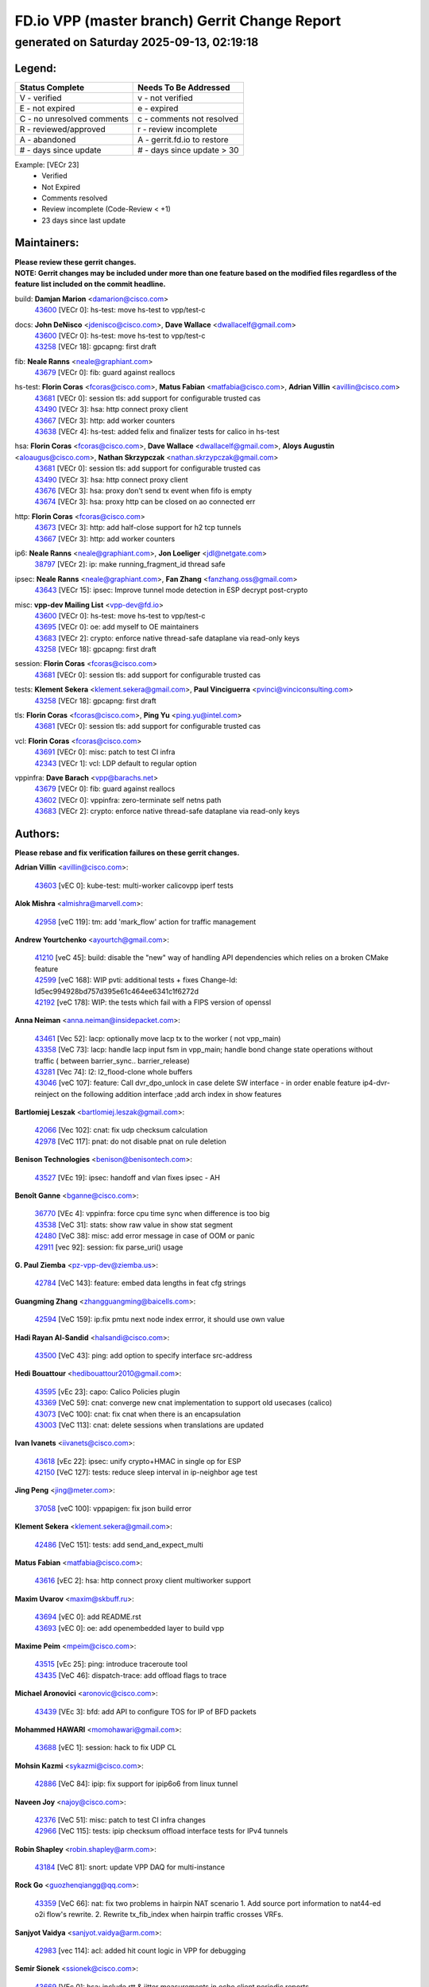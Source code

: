 
==============================================
FD.io VPP (master branch) Gerrit Change Report
==============================================
--------------------------------------------
generated on Saturday 2025-09-13, 02:19:18
--------------------------------------------


Legend:
-------
========================== ===========================
Status Complete            Needs To Be Addressed
========================== ===========================
V - verified               v - not verified
E - not expired            e - expired
C - no unresolved comments c - comments not resolved
R - reviewed/approved      r - review incomplete
A - abandoned              A - gerrit.fd.io to restore
# - days since update      # - days since update > 30
========================== ===========================

Example: [VECr 23]
    - Verified
    - Not Expired
    - Comments resolved
    - Review incomplete (Code-Review < +1)
    - 23 days since last update


Maintainers:
------------
| **Please review these gerrit changes.**

| **NOTE: Gerrit changes may be included under more than one feature based on the modified files regardless of the feature list included on the commit headline.**

build: **Damjan Marion** <damarion@cisco.com>
  | `43600 <https:////gerrit.fd.io/r/c/vpp/+/43600>`_ [VECr 0]: hs-test: move hs-test to vpp/test-c

docs: **John DeNisco** <jdenisco@cisco.com>, **Dave Wallace** <dwallacelf@gmail.com>
  | `43600 <https:////gerrit.fd.io/r/c/vpp/+/43600>`_ [VECr 0]: hs-test: move hs-test to vpp/test-c
  | `43258 <https:////gerrit.fd.io/r/c/vpp/+/43258>`_ [VECr 18]: gpcapng: first draft

fib: **Neale Ranns** <neale@graphiant.com>
  | `43679 <https:////gerrit.fd.io/r/c/vpp/+/43679>`_ [VECr 0]: fib: guard against reallocs

hs-test: **Florin Coras** <fcoras@cisco.com>, **Matus Fabian** <matfabia@cisco.com>, **Adrian Villin** <avillin@cisco.com>
  | `43681 <https:////gerrit.fd.io/r/c/vpp/+/43681>`_ [VECr 0]: session tls: add support for configurable trusted cas
  | `43490 <https:////gerrit.fd.io/r/c/vpp/+/43490>`_ [VECr 3]: hsa: http connect proxy client
  | `43667 <https:////gerrit.fd.io/r/c/vpp/+/43667>`_ [VECr 3]: http: add worker counters
  | `43638 <https:////gerrit.fd.io/r/c/vpp/+/43638>`_ [VECr 4]: hs-test: added felix and finalizer tests for calico in hs-test

hsa: **Florin Coras** <fcoras@cisco.com>, **Dave Wallace** <dwallacelf@gmail.com>, **Aloys Augustin** <aloaugus@cisco.com>, **Nathan Skrzypczak** <nathan.skrzypczak@gmail.com>
  | `43681 <https:////gerrit.fd.io/r/c/vpp/+/43681>`_ [VECr 0]: session tls: add support for configurable trusted cas
  | `43490 <https:////gerrit.fd.io/r/c/vpp/+/43490>`_ [VECr 3]: hsa: http connect proxy client
  | `43676 <https:////gerrit.fd.io/r/c/vpp/+/43676>`_ [VECr 3]: hsa: proxy don't send tx event when fifo is empty
  | `43674 <https:////gerrit.fd.io/r/c/vpp/+/43674>`_ [VECr 3]: hsa: proxy http can be closed on ao connected err

http: **Florin Coras** <fcoras@cisco.com>
  | `43673 <https:////gerrit.fd.io/r/c/vpp/+/43673>`_ [VECr 3]: http: add half-close support for h2 tcp tunnels
  | `43667 <https:////gerrit.fd.io/r/c/vpp/+/43667>`_ [VECr 3]: http: add worker counters

ip6: **Neale Ranns** <neale@graphiant.com>, **Jon Loeliger** <jdl@netgate.com>
  | `38797 <https:////gerrit.fd.io/r/c/vpp/+/38797>`_ [VECr 2]: ip: make running_fragment_id thread safe

ipsec: **Neale Ranns** <neale@graphiant.com>, **Fan Zhang** <fanzhang.oss@gmail.com>
  | `43643 <https:////gerrit.fd.io/r/c/vpp/+/43643>`_ [VECr 15]: ipsec: Improve tunnel mode detection in ESP decrypt post-crypto

misc: **vpp-dev Mailing List** <vpp-dev@fd.io>
  | `43600 <https:////gerrit.fd.io/r/c/vpp/+/43600>`_ [VECr 0]: hs-test: move hs-test to vpp/test-c
  | `43695 <https:////gerrit.fd.io/r/c/vpp/+/43695>`_ [VECr 0]: oe: add myself to OE maintainers
  | `43683 <https:////gerrit.fd.io/r/c/vpp/+/43683>`_ [VECr 2]: crypto: enforce native thread-safe dataplane via read-only keys
  | `43258 <https:////gerrit.fd.io/r/c/vpp/+/43258>`_ [VECr 18]: gpcapng: first draft

session: **Florin Coras** <fcoras@cisco.com>
  | `43681 <https:////gerrit.fd.io/r/c/vpp/+/43681>`_ [VECr 0]: session tls: add support for configurable trusted cas

tests: **Klement Sekera** <klement.sekera@gmail.com>, **Paul Vinciguerra** <pvinci@vinciconsulting.com>
  | `43258 <https:////gerrit.fd.io/r/c/vpp/+/43258>`_ [VECr 18]: gpcapng: first draft

tls: **Florin Coras** <fcoras@cisco.com>, **Ping Yu** <ping.yu@intel.com>
  | `43681 <https:////gerrit.fd.io/r/c/vpp/+/43681>`_ [VECr 0]: session tls: add support for configurable trusted cas

vcl: **Florin Coras** <fcoras@cisco.com>
  | `43691 <https:////gerrit.fd.io/r/c/vpp/+/43691>`_ [VECr 0]: misc: patch to test CI infra
  | `42343 <https:////gerrit.fd.io/r/c/vpp/+/42343>`_ [VECr 1]: vcl: LDP default to regular option

vppinfra: **Dave Barach** <vpp@barachs.net>
  | `43679 <https:////gerrit.fd.io/r/c/vpp/+/43679>`_ [VECr 0]: fib: guard against reallocs
  | `43602 <https:////gerrit.fd.io/r/c/vpp/+/43602>`_ [VECr 0]: vppinfra: zero-terminate self netns path
  | `43683 <https:////gerrit.fd.io/r/c/vpp/+/43683>`_ [VECr 2]: crypto: enforce native thread-safe dataplane via read-only keys

Authors:
--------
**Please rebase and fix verification failures on these gerrit changes.**

**Adrian Villin** <avillin@cisco.com>:

  | `43603 <https:////gerrit.fd.io/r/c/vpp/+/43603>`_ [vEC 0]: kube-test: multi-worker calicovpp iperf tests

**Alok Mishra** <almishra@marvell.com>:

  | `42958 <https:////gerrit.fd.io/r/c/vpp/+/42958>`_ [veC 119]: tm: add 'mark_flow' action for traffic management

**Andrew Yourtchenko** <ayourtch@gmail.com>:

  | `41210 <https:////gerrit.fd.io/r/c/vpp/+/41210>`_ [veC 45]: build: disable the "new" way of handling API dependencies which relies on a broken CMake feature
  | `42599 <https:////gerrit.fd.io/r/c/vpp/+/42599>`_ [veC 168]: WIP pvti: additional tests + fixes Change-Id: Id5ec994928bd757d395e61c464ee6341c1f6272d
  | `42192 <https:////gerrit.fd.io/r/c/vpp/+/42192>`_ [veC 178]: WIP: the tests which fail with a FIPS version of openssl

**Anna Neiman** <anna.neiman@insidepacket.com>:

  | `43461 <https:////gerrit.fd.io/r/c/vpp/+/43461>`_ [Vec 52]: lacp: optionally move lacp tx to the worker ( not vpp_main)
  | `43358 <https:////gerrit.fd.io/r/c/vpp/+/43358>`_ [VeC 73]: lacp: handle lacp input fsm in vpp_main; handle bond change state operations without traffic ( between barrier_sync..  barrier_release)
  | `43281 <https:////gerrit.fd.io/r/c/vpp/+/43281>`_ [Vec 74]: l2: l2_flood-clone whole buffers
  | `43046 <https:////gerrit.fd.io/r/c/vpp/+/43046>`_ [veC 107]: feature: Call dvr_dpo_unlock in case delete SW interface - in order enable feature ip4-dvr-reinject on the following addition interface ;add arch index in show features

**Bartlomiej Leszak** <bartlomiej.leszak@gmail.com>:

  | `42066 <https:////gerrit.fd.io/r/c/vpp/+/42066>`_ [Vec 102]: cnat: fix udp checksum calculation
  | `42978 <https:////gerrit.fd.io/r/c/vpp/+/42978>`_ [VeC 117]: pnat: do not disable pnat on rule deletion

**Benison Technologies** <benison@benisontech.com>:

  | `43527 <https:////gerrit.fd.io/r/c/vpp/+/43527>`_ [VEc 19]: ipsec: handoff and vlan fixes ipsec - AH

**Benoît Ganne** <bganne@cisco.com>:

  | `36770 <https:////gerrit.fd.io/r/c/vpp/+/36770>`_ [VEc 4]: vppinfra: force cpu time sync when difference is too big
  | `43538 <https:////gerrit.fd.io/r/c/vpp/+/43538>`_ [VeC 31]: stats: show raw value in show stat segment
  | `42480 <https:////gerrit.fd.io/r/c/vpp/+/42480>`_ [VeC 38]: misc: add error message in case of OOM or panic
  | `42911 <https:////gerrit.fd.io/r/c/vpp/+/42911>`_ [vec 92]: session: fix parse_uri() usage

**G. Paul Ziemba** <pz-vpp-dev@ziemba.us>:

  | `42784 <https:////gerrit.fd.io/r/c/vpp/+/42784>`_ [VeC 143]: feature: embed data lengths in feat cfg strings

**Guangming Zhang** <zhangguangming@baicells.com>:

  | `42594 <https:////gerrit.fd.io/r/c/vpp/+/42594>`_ [VeC 159]: ip:fix pmtu next node index errror, it should use own value

**Hadi Rayan Al-Sandid** <halsandi@cisco.com>:

  | `43500 <https:////gerrit.fd.io/r/c/vpp/+/43500>`_ [VeC 43]: ping: add option to specify interface src-address

**Hedi Bouattour** <hedibouattour2010@gmail.com>:

  | `43595 <https:////gerrit.fd.io/r/c/vpp/+/43595>`_ [vEc 23]: capo: Calico Policies plugin
  | `43369 <https:////gerrit.fd.io/r/c/vpp/+/43369>`_ [VeC 59]: cnat: converge new cnat implementation to support old usecases (calico)
  | `43073 <https:////gerrit.fd.io/r/c/vpp/+/43073>`_ [VeC 100]: cnat: fix cnat when there is an encapsulation
  | `43003 <https:////gerrit.fd.io/r/c/vpp/+/43003>`_ [VeC 113]: cnat: delete sessions when translations are updated

**Ivan Ivanets** <iivanets@cisco.com>:

  | `43618 <https:////gerrit.fd.io/r/c/vpp/+/43618>`_ [vEc 22]: ipsec: unify crypto+HMAC in single op for ESP
  | `42150 <https:////gerrit.fd.io/r/c/vpp/+/42150>`_ [VeC 127]: tests: reduce sleep interval in ip-neighbor age test

**Jing Peng** <jing@meter.com>:

  | `37058 <https:////gerrit.fd.io/r/c/vpp/+/37058>`_ [veC 100]: vppapigen: fix json build error

**Klement Sekera** <klement.sekera@gmail.com>:

  | `42486 <https:////gerrit.fd.io/r/c/vpp/+/42486>`_ [VeC 151]: tests: add send_and_expect_multi

**Matus Fabian** <matfabia@cisco.com>:

  | `43616 <https:////gerrit.fd.io/r/c/vpp/+/43616>`_ [vEC 2]: hsa: http connect proxy client multiworker support

**Maxim Uvarov** <maxim@skbuff.ru>:

  | `43694 <https:////gerrit.fd.io/r/c/vpp/+/43694>`_ [vEC 0]: add README.rst
  | `43693 <https:////gerrit.fd.io/r/c/vpp/+/43693>`_ [vEC 0]: oe: add openembedded layer to build vpp

**Maxime Peim** <mpeim@cisco.com>:

  | `43515 <https:////gerrit.fd.io/r/c/vpp/+/43515>`_ [vEc 25]: ping: introduce traceroute tool
  | `43435 <https:////gerrit.fd.io/r/c/vpp/+/43435>`_ [VeC 46]: dispatch-trace: add offload flags to trace

**Michael Aronovici** <aronovic@cisco.com>:

  | `43439 <https:////gerrit.fd.io/r/c/vpp/+/43439>`_ [VEc 3]: bfd: add API to configure TOS for IP of BFD packets

**Mohammed HAWARI** <momohawari@gmail.com>:

  | `43688 <https:////gerrit.fd.io/r/c/vpp/+/43688>`_ [vEC 1]: session: hack to fix UDP CL

**Mohsin Kazmi** <sykazmi@cisco.com>:

  | `42886 <https:////gerrit.fd.io/r/c/vpp/+/42886>`_ [VeC 84]: ipip: fix support for ipip6o6 from linux tunnel

**Naveen Joy** <najoy@cisco.com>:

  | `42376 <https:////gerrit.fd.io/r/c/vpp/+/42376>`_ [VeC 51]: misc: patch to test CI infra changes
  | `42966 <https:////gerrit.fd.io/r/c/vpp/+/42966>`_ [VeC 115]: tests: ipip checksum offload interface tests for IPv4 tunnels

**Robin Shapley** <robin.shapley@arm.com>:

  | `43184 <https:////gerrit.fd.io/r/c/vpp/+/43184>`_ [VeC 81]: snort: update VPP DAQ for multi-instance

**Rock Go** <guozhenqiangg@qq.com>:

  | `43359 <https:////gerrit.fd.io/r/c/vpp/+/43359>`_ [VeC 66]: nat: fix two problems in hairpin NAT scenario 1. Add source port information to nat44-ed o2i flow's rewrite. 2. Rewrite tx_fib_index when hairpin traffic crosses VRFs.

**Sanjyot Vaidya** <sanjyot.vaidya@arm.com>:

  | `42983 <https:////gerrit.fd.io/r/c/vpp/+/42983>`_ [vec 114]: acl: added hit count logic in VPP for debugging

**Semir Sionek** <ssionek@cisco.com>:

  | `43669 <https:////gerrit.fd.io/r/c/vpp/+/43669>`_ [VEc 0]: hsa: include rtt & jitter measurements in echo client periodic reports

**Stanislav Zaikin** <zstaseg@gmail.com>:

  | `43015 <https:////gerrit.fd.io/r/c/vpp/+/43015>`_ [VeC 70]: vapi: uds transport pass client index correctly
  | `42931 <https:////gerrit.fd.io/r/c/vpp/+/42931>`_ [VeC 87]: cnat: add vrf awareness

**Venkata Ravichandra Mynidi** <vmynidi@marvell.com>:

  | `40775 <https:////gerrit.fd.io/r/c/vpp/+/40775>`_ [VeC 121]: tm: add tm framework for hw traffic management

**Vinod Krishna** <vinod.krishna@arm.com>:

  | `41979 <https:////gerrit.fd.io/r/c/vpp/+/41979>`_ [veC 171]: build: support 128B/64B cache-line size in Arm image

**Vladimir Ratnikov** <vratnikov@netgate.com>:

  | `40626 <https:////gerrit.fd.io/r/c/vpp/+/40626>`_ [Vec 165]: ip6-nd: simplify API to directly set options

**Vladimir Smirnov** <civil.over@gmail.com>:

  | `42090 <https:////gerrit.fd.io/r/c/vpp/+/42090>`_ [VEc 14]: build: Add VPP_MAX_WORKERS configure option

**Vladislav Grishenko** <themiron@mail.ru>:

  | `43180 <https:////gerrit.fd.io/r/c/vpp/+/43180>`_ [VeC 87]: fib: avoid loadbalance dpo node path polarisation
  | `43181 <https:////gerrit.fd.io/r/c/vpp/+/43181>`_ [VeC 89]: fib: set the value of the sw_if_index for NULL route
  | `40436 <https:////gerrit.fd.io/r/c/vpp/+/40436>`_ [VeC 89]: ip: mark IP_TABLE_DUMP and IP_ROUTE_DUMP as mp-safe
  | `40630 <https:////gerrit.fd.io/r/c/vpp/+/40630>`_ [VeC 107]: vlib: mark cli quit command as mp_safe
  | `41660 <https:////gerrit.fd.io/r/c/vpp/+/41660>`_ [Vec 138]: nat: add nat44-ed ipfix dst address and port logging
  | `42538 <https:////gerrit.fd.io/r/c/vpp/+/42538>`_ [VeC 172]: nat: speedup nat44-ed vrf table lookups
  | `41174 <https:////gerrit.fd.io/r/c/vpp/+/41174>`_ [VeC 173]: fib: fix fib entry tracking crash on table remove

**Vratko Polak** <vrpolak@cisco.com>:

  | `43682 <https:////gerrit.fd.io/r/c/vpp/+/43682>`_ [vEC 0]: dpdk-cryptodev: guard against cmt->keys realloc

**Xiangqing Cheng** <chengxq@chinatelecom.cn>:

  | `42849 <https:////gerrit.fd.io/r/c/vpp/+/42849>`_ [VeC 136]: ip-neighbor: ARP/NA per-interface counter improvements

**bsoares.it@gmail.com** <bsoares.it@gmail.com>:

  | `42944 <https:////gerrit.fd.io/r/c/vpp/+/42944>`_ [Vec 120]: vhost: add full_tx_queue_placement option for vhost-user interfaces

**chenxk** <case2111@163.com>:

  | `43481 <https:////gerrit.fd.io/r/c/vpp/+/43481>`_ [VeC 48]: dispatch-trace: fix crash issues caused by buffer-trace

**echo** <614699596@qq.com>:

  | `43520 <https:////gerrit.fd.io/r/c/vpp/+/43520>`_ [VeC 38]: bonding: capture rx packets before ethernet-input node.

**lei feng** <1579628578@qq.com>:

  | `42064 <https:////gerrit.fd.io/r/c/vpp/+/42064>`_ [Vec 116]: docs: Python apis examples

**mjbenz** <michael.benz@windriver.com>:

  | `42969 <https:////gerrit.fd.io/r/c/vpp/+/42969>`_ [veC 120]: Makefile: Added support for the Wind River eLxr distribution

**steven luong** <sluong@cisco.com>:

  | `43138 <https:////gerrit.fd.io/r/c/vpp/+/43138>`_ [VEc 1]: session: refactoring application_local.c

**yoan picchi** <yoan.picchi@arm.com>:

  | `42916 <https:////gerrit.fd.io/r/c/vpp/+/42916>`_ [VeC 127]: snort: fix crash when using an output interface

**yu lintao** <oopsadm@gmail.com>:

  | `43357 <https:////gerrit.fd.io/r/c/vpp/+/43357>`_ [VeC 68]: ethernet: fix mac mismatch in promisc mode

Legend:
-------
========================== ===========================
Status Complete            Needs To Be Addressed
========================== ===========================
V - verified               v - not verified
E - not expired            e - expired
C - no unresolved comments c - comments not resolved
R - reviewed/approved      r - review incomplete
A - abandoned              A - gerrit.fd.io to restore
# - days since update      # - days since update > 30
========================== ===========================

Example: [VECr 23]
    - Verified
    - Not Expired
    - Comments resolved
    - Review incomplete (Code-Review < +1)
    - 23 days since last update


Statistics:
-----------
================ ===
Patches assigned
================ ===
authors          64
maintainers      17
committers       0
abandoned        0
================ ===

